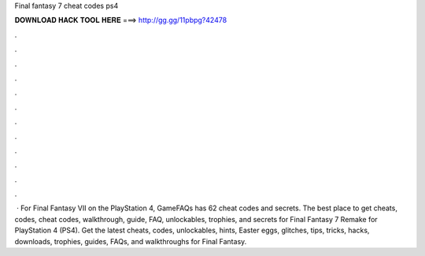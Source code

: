 Final fantasy 7 cheat codes ps4

𝐃𝐎𝐖𝐍𝐋𝐎𝐀𝐃 𝐇𝐀𝐂𝐊 𝐓𝐎𝐎𝐋 𝐇𝐄𝐑𝐄 ===> http://gg.gg/11pbpg?42478

.

.

.

.

.

.

.

.

.

.

.

.

 · For Final Fantasy VII on the PlayStation 4, GameFAQs has 62 cheat codes and secrets. The best place to get cheats, codes, cheat codes, walkthrough, guide, FAQ, unlockables, trophies, and secrets for Final Fantasy 7 Remake for PlayStation 4 (PS4). Get the latest cheats, codes, unlockables, hints, Easter eggs, glitches, tips, tricks, hacks, downloads, trophies, guides, FAQs, and walkthroughs for Final Fantasy.